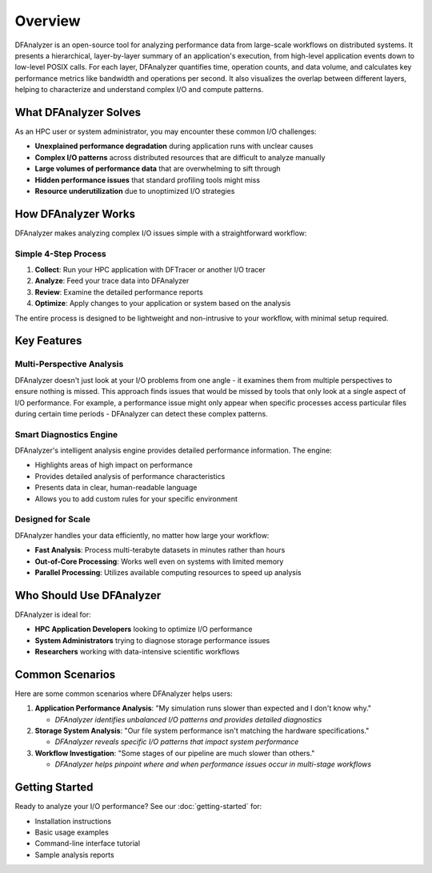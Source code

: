 Overview
========

DFAnalyzer is an open-source tool for analyzing performance data from large-scale workflows on distributed systems. It presents a hierarchical, layer-by-layer summary of an application's execution, from high-level application events down to low-level POSIX calls. For each layer, DFAnalyzer quantifies time, operation counts, and data volume, and calculates key performance metrics like bandwidth and operations per second. It also visualizes the overlap between different layers, helping to characterize and understand complex I/O and compute patterns.

What DFAnalyzer Solves
----------------------

As an HPC user or system administrator, you may encounter these common I/O challenges:

- **Unexplained performance degradation** during application runs with unclear causes
- **Complex I/O patterns** across distributed resources that are difficult to analyze manually
- **Large volumes of performance data** that are overwhelming to sift through
- **Hidden performance issues** that standard profiling tools might miss
- **Resource underutilization** due to unoptimized I/O strategies

How DFAnalyzer Works
--------------------

DFAnalyzer makes analyzing complex I/O issues simple with a straightforward workflow:

.. mermaid::

   flowchart LR
    A[Run Your Application] --> B[Collect I/O Traces]
    B --> C[Run DFAnalyzer Analysis]
    C --> D[Review Insights]
    D --> E[Apply Fixes]
    E --> F[Verify Improvements]

Simple 4-Step Process
~~~~~~~~~~~~~~~~~~~~~

1. **Collect**: Run your HPC application with DFTracer or another I/O tracer
2. **Analyze**: Feed your trace data into DFAnalyzer
3. **Review**: Examine the detailed performance reports
4. **Optimize**: Apply changes to your application or system based on the analysis

The entire process is designed to be lightweight and non-intrusive to your workflow, with minimal setup required.

Key Features
------------

Multi-Perspective Analysis
~~~~~~~~~~~~~~~~~~~~~~~~~~

DFAnalyzer doesn't just look at your I/O problems from one angle - it examines them from multiple perspectives to ensure nothing is missed. This approach finds issues that would be missed by tools that only look at a single aspect of I/O performance. For example, a performance issue might only appear when specific processes access particular files during certain time periods - DFAnalyzer can detect these complex patterns.

Smart Diagnostics Engine
~~~~~~~~~~~~~~~~~~~~~~~~

DFAnalyzer's intelligent analysis engine provides detailed performance information. The engine:

- Highlights areas of high impact on performance
- Provides detailed analysis of performance characteristics
- Presents data in clear, human-readable language
- Allows you to add custom rules for your specific environment

Designed for Scale
~~~~~~~~~~~~~~~~~~

DFAnalyzer handles your data efficiently, no matter how large your workflow:

- **Fast Analysis**: Process multi-terabyte datasets in minutes rather than hours
- **Out-of-Core Processing**: Works well even on systems with limited memory
- **Parallel Processing**: Utilizes available computing resources to speed up analysis

Who Should Use DFAnalyzer
-------------------------

DFAnalyzer is ideal for:

- **HPC Application Developers** looking to optimize I/O performance
- **System Administrators** trying to diagnose storage performance issues
- **Researchers** working with data-intensive scientific workflows

Common Scenarios
----------------

Here are some common scenarios where DFAnalyzer helps users:

1. **Application Performance Analysis**: "My simulation runs slower than expected and I don't know why."

   - *DFAnalyzer identifies unbalanced I/O patterns and provides detailed diagnostics*

2. **Storage System Analysis**: "Our file system performance isn't matching the hardware specifications."

   - *DFAnalyzer reveals specific I/O patterns that impact system performance*

3. **Workflow Investigation**: "Some stages of our pipeline are much slower than others."
   
   - *DFAnalyzer helps pinpoint where and when performance issues occur in multi-stage workflows*

Getting Started
---------------

Ready to analyze your I/O performance? See our :doc:`getting-started` for:

- Installation instructions
- Basic usage examples
- Command-line interface tutorial
- Sample analysis reports
